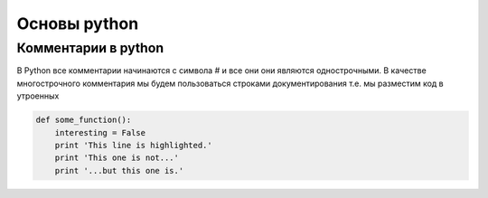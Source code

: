 Основы python
================
Комментарии в python
"""""""""""""""""""""
В Python все комментарии начинаются с символа # и все они они являются однострочными. В качестве многострочного комментария мы будем пользоваться строками документирования т.е. мы разместим код в утроенных



.. image:: https://im0-tub-ru.yandex.net/i?id=52fe61416a262c14e934312e6602d0cc&n=13

.. code-block:: python

   def some_function():
       interesting = False
       print 'This line is highlighted.'
       print 'This one is not...'
       print '...but this one is.'
